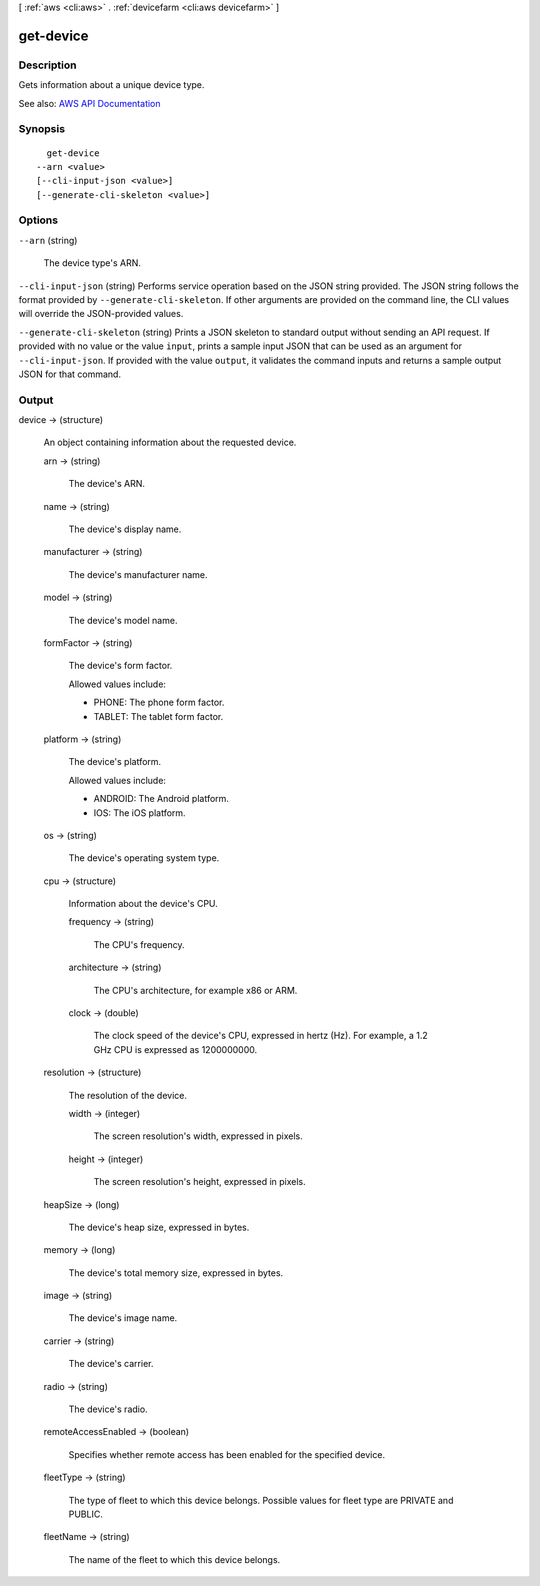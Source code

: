 [ :ref:`aws <cli:aws>` . :ref:`devicefarm <cli:aws devicefarm>` ]

.. _cli:aws devicefarm get-device:


**********
get-device
**********



===========
Description
===========



Gets information about a unique device type.



See also: `AWS API Documentation <https://docs.aws.amazon.com/goto/WebAPI/devicefarm-2015-06-23/GetDevice>`_


========
Synopsis
========

::

    get-device
  --arn <value>
  [--cli-input-json <value>]
  [--generate-cli-skeleton <value>]




=======
Options
=======

``--arn`` (string)


  The device type's ARN.

  

``--cli-input-json`` (string)
Performs service operation based on the JSON string provided. The JSON string follows the format provided by ``--generate-cli-skeleton``. If other arguments are provided on the command line, the CLI values will override the JSON-provided values.

``--generate-cli-skeleton`` (string)
Prints a JSON skeleton to standard output without sending an API request. If provided with no value or the value ``input``, prints a sample input JSON that can be used as an argument for ``--cli-input-json``. If provided with the value ``output``, it validates the command inputs and returns a sample output JSON for that command.



======
Output
======

device -> (structure)

  

  An object containing information about the requested device.

  

  arn -> (string)

    

    The device's ARN.

    

    

  name -> (string)

    

    The device's display name.

    

    

  manufacturer -> (string)

    

    The device's manufacturer name.

    

    

  model -> (string)

    

    The device's model name.

    

    

  formFactor -> (string)

    

    The device's form factor.

     

    Allowed values include:

     

     
    * PHONE: The phone form factor. 
     
    * TABLET: The tablet form factor. 
     

    

    

  platform -> (string)

    

    The device's platform.

     

    Allowed values include:

     

     
    * ANDROID: The Android platform. 
     
    * IOS: The iOS platform. 
     

    

    

  os -> (string)

    

    The device's operating system type.

    

    

  cpu -> (structure)

    

    Information about the device's CPU.

    

    frequency -> (string)

      

      The CPU's frequency.

      

      

    architecture -> (string)

      

      The CPU's architecture, for example x86 or ARM.

      

      

    clock -> (double)

      

      The clock speed of the device's CPU, expressed in hertz (Hz). For example, a 1.2 GHz CPU is expressed as 1200000000.

      

      

    

  resolution -> (structure)

    

    The resolution of the device.

    

    width -> (integer)

      

      The screen resolution's width, expressed in pixels.

      

      

    height -> (integer)

      

      The screen resolution's height, expressed in pixels.

      

      

    

  heapSize -> (long)

    

    The device's heap size, expressed in bytes.

    

    

  memory -> (long)

    

    The device's total memory size, expressed in bytes.

    

    

  image -> (string)

    

    The device's image name.

    

    

  carrier -> (string)

    

    The device's carrier.

    

    

  radio -> (string)

    

    The device's radio.

    

    

  remoteAccessEnabled -> (boolean)

    

    Specifies whether remote access has been enabled for the specified device.

    

    

  fleetType -> (string)

    

    The type of fleet to which this device belongs. Possible values for fleet type are PRIVATE and PUBLIC.

    

    

  fleetName -> (string)

    

    The name of the fleet to which this device belongs.

    

    

  

